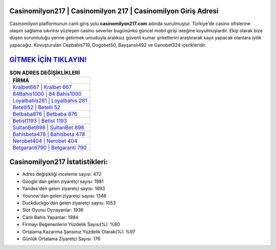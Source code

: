 ﻿Casinomilyon217 | Casinomilyon 217 | Casinomilyon Giriş Adresi
===================================

.. image:: images/casinomilyon-giris.jpg
   :width: 600
   
Casinomilyon platformunun canlı giriş yolu **casinomilyon217.com** adında sunulmuştur. Türkiye'de casino ofislerine ulaşım sağlama sıkıntısı yüzleşen casino severler bugününkü güncel mobil girişi isteğine koyulmuşlardır. Ekip olarak bize düşen sorumluluğu yerine getirmek umuduyla aralıksız güvenli kumar şirketlerini araştırarak kayıt yapacak olanlara iyilik yapacağız. Kovuşturulan Cepbahis719, Dogobet50, Bayşanslı492 ve Ganobet324 içerikleridir.

`GİTMEK İÇİN TIKLAYIN! <https://urlday.cc/git>`_
==============

.. list-table:: **SON ADRES DEĞİŞİKLİKLERİ**
   :widths: 100
   :header-rows: 1

   * - FİRMA
   * - `Kralbet667 | Kralbet 667 <kralbet667-kralbet-667-kralbet-giris-adresi.html>`_
   * - `84Bahis1000 | 84 Bahis1000 <84bahis1000-84-bahis1000-bahis1000-giris-adresi.html>`_
   * - `Loyalbahis281 | Loyalbahis 281 <loyalbahis281-loyalbahis-281-loyalbahis-giris-adresi.html>`_	 
   * - `Betelli52 | Betelli 52 <betelli52-betelli-52-betelli-giris-adresi.html>`_	 
   * - `Betbaba876 | Betbaba 876 <betbaba876-betbaba-876-betbaba-giris-adresi.html>`_ 
   * - `Betist1193 | Betist 1193 <betist1193-betist-1193-betist-giris-adresi.html>`_
   * - `SultanBet898 | SultanBet 898 <sultanbet898-sultanbet-898-sultanbet-giris-adresi.html>`_	 
   * - `Bahisbeta478 | Bahisbeta 478 <bahisbeta478-bahisbeta-478-bahisbeta-giris-adresi.html>`_
   * - `Nerobet404 | Nerobet 404 <nerobet404-nerobet-404-nerobet-giris-adresi.html>`_
   * - `Betgaranti790 | Betgaranti 790 <betgaranti790-betgaranti-790-betgaranti-giris-adresi.html>`_
	 
Casinomilyon217 İstatistikleri:
===================================	 
* Adres değişikliği inceleme sayısı: 472
* Google'dan gelen ziyaretçi sayısı: 1981
* Yandex'den gelen ziyaretçi sayısı: 1893
* Younow'dan gelen ziyaretçi sayısı: 1346
* Duckduckgo'dan gelen ziyaretçi sayısı: 1053
* Slot Oyunu Oynayanlar: 1936
* Canlı Bahis Yapanlar: 1984
* Firmayı Beğenenlerin Yüzdelik Sayısı(%): %80
* Ortalama Kazanma Şansınız Yüzdelik Olarak(%): %97
* Günlük Ortalama Ziyaretçi Sayısı: 176
